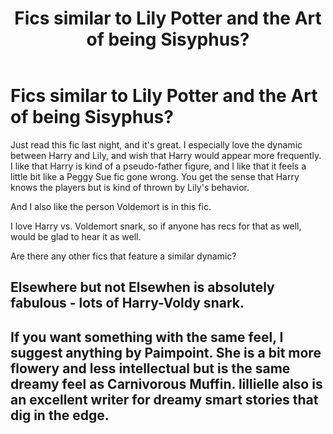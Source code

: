 #+TITLE: Fics similar to Lily Potter and the Art of being Sisyphus?

* Fics similar to Lily Potter and the Art of being Sisyphus?
:PROPERTIES:
:Author: seriously-black
:Score: 17
:DateUnix: 1422315541.0
:DateShort: 2015-Jan-27
:FlairText: Request
:END:
Just read this fic last night, and it's great. I especially love the dynamic between Harry and Lily, and wish that Harry would appear more frequently. I like that Harry is kind of a pseudo-father figure, and I like that it feels a little bit like a Peggy Sue fic gone wrong. You get the sense that Harry knows the players but is kind of thrown by Lily's behavior.

And I also like the person Voldemort is in this fic.

I love Harry vs. Voldemort snark, so if anyone has recs for that as well, would be glad to hear it as well.

Are there any other fics that feature a similar dynamic?


** Elsewhere but not Elsewhen is absolutely fabulous - lots of Harry-Voldy snark.
:PROPERTIES:
:Author: Karinta
:Score: 2
:DateUnix: 1422325650.0
:DateShort: 2015-Jan-27
:END:


** If you want something with the same feel, I suggest anything by Paimpoint. She is a bit more flowery and less intellectual but is the same dreamy feel as Carnivorous Muffin. lillielle also is an excellent writer for dreamy smart stories that dig in the edge.
:PROPERTIES:
:Author: tootiredtobother
:Score: 1
:DateUnix: 1422398939.0
:DateShort: 2015-Jan-28
:END:
